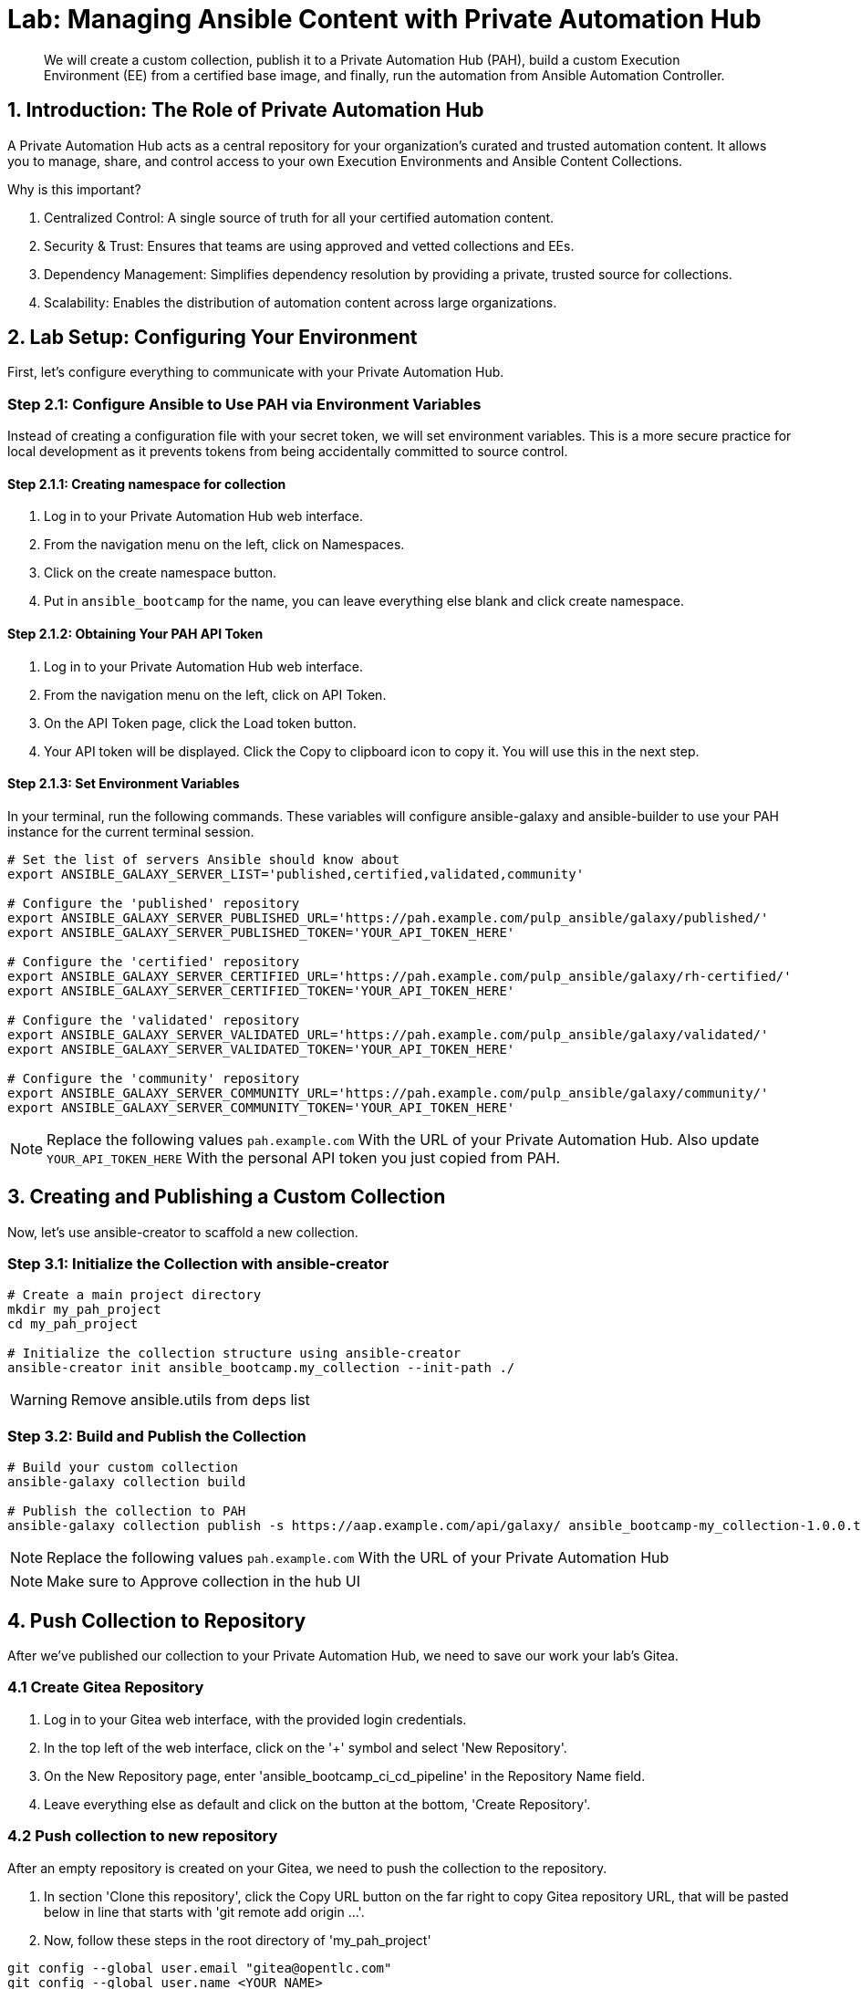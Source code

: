 = Lab: Managing Ansible Content with Private Automation Hub

[abstract]
We will create a custom collection, publish it to a Private Automation Hub (PAH), build a custom Execution Environment (EE) from a certified base image, and finally, run the automation from Ansible Automation Controller.

== 1. Introduction: The Role of Private Automation Hub

A Private Automation Hub acts as a central repository for your organization's curated and trusted automation content. It allows you to manage, share, and control access to your own Execution Environments and Ansible Content Collections.

.Why is this important?

. Centralized Control: A single source of truth for all your certified automation content.
. Security & Trust: Ensures that teams are using approved and vetted collections and EEs.
. Dependency Management: Simplifies dependency resolution by providing a private, trusted source for collections.
. Scalability: Enables the distribution of automation content across large organizations.

== 2. Lab Setup: Configuring Your Environment

First, let's configure everything to communicate with your Private Automation Hub.

=== Step 2.1: Configure Ansible to Use PAH via Environment Variables

Instead of creating a configuration file with your secret token, we will set environment variables. This is a more secure practice for local development as it prevents tokens from being accidentally committed to source control.

==== Step 2.1.1: Creating namespace for collection
. Log in to your Private Automation Hub web interface.
. From the navigation menu on the left, click on Namespaces.
. Click on the create namespace button.
. Put in `ansible_bootcamp` for the name, you can leave everything else blank and click create namespace.

==== Step 2.1.2: Obtaining Your PAH API Token
. Log in to your Private Automation Hub web interface.
. From the navigation menu on the left, click on API Token.
. On the API Token page, click the Load token button.
. Your API token will be displayed. Click the Copy to clipboard icon to copy it. You will use this in the next step.

==== Step 2.1.3: Set Environment Variables
In your terminal, run the following commands. These variables will configure ansible-galaxy and ansible-builder to use your PAH instance for the current terminal session.

[source,bash,role=execute]
----
# Set the list of servers Ansible should know about
export ANSIBLE_GALAXY_SERVER_LIST='published,certified,validated,community'

# Configure the 'published' repository
export ANSIBLE_GALAXY_SERVER_PUBLISHED_URL='https://pah.example.com/pulp_ansible/galaxy/published/'
export ANSIBLE_GALAXY_SERVER_PUBLISHED_TOKEN='YOUR_API_TOKEN_HERE'

# Configure the 'certified' repository
export ANSIBLE_GALAXY_SERVER_CERTIFIED_URL='https://pah.example.com/pulp_ansible/galaxy/rh-certified/'
export ANSIBLE_GALAXY_SERVER_CERTIFIED_TOKEN='YOUR_API_TOKEN_HERE'

# Configure the 'validated' repository
export ANSIBLE_GALAXY_SERVER_VALIDATED_URL='https://pah.example.com/pulp_ansible/galaxy/validated/'
export ANSIBLE_GALAXY_SERVER_VALIDATED_TOKEN='YOUR_API_TOKEN_HERE'

# Configure the 'community' repository
export ANSIBLE_GALAXY_SERVER_COMMUNITY_URL='https://pah.example.com/pulp_ansible/galaxy/community/'
export ANSIBLE_GALAXY_SERVER_COMMUNITY_TOKEN='YOUR_API_TOKEN_HERE'
----

NOTE: Replace the following values `pah.example.com` With the URL of your Private Automation Hub. Also update `YOUR_API_TOKEN_HERE` With the personal API token you just copied from PAH.

== 3. Creating and Publishing a Custom Collection

Now, let's use ansible-creator to scaffold a new collection.

=== Step 3.1: Initialize the Collection with ansible-creator

[source,bash,role=execute]
----
# Create a main project directory
mkdir my_pah_project
cd my_pah_project

# Initialize the collection structure using ansible-creator
ansible-creator init ansible_bootcamp.my_collection --init-path ./
----

WARNING: Remove ansible.utils from deps list

=== Step 3.2: Build and Publish the Collection

[source,bash,role=execute]
----
# Build your custom collection
ansible-galaxy collection build

# Publish the collection to PAH
ansible-galaxy collection publish -s https://aap.example.com/api/galaxy/ ansible_bootcamp-my_collection-1.0.0.tar.gz --token <token>
----

NOTE: Replace the following values `pah.example.com` With the URL of your Private Automation Hub

NOTE: Make sure to Approve collection in the hub UI

== 4. Push Collection to Repository

After we've published our collection to your Private Automation Hub, we need to save our work your lab's Gitea.

=== 4.1 Create Gitea Repository

. Log in to your Gitea web interface, with the provided login credentials.
. In the top left of the web interface, click on the '+' symbol and select 'New Repository'.
. On the New Repository page, enter 'ansible_bootcamp_ci_cd_pipeline' in the Repository Name field.
. Leave everything else as default and click on the button at the bottom, 'Create Repository'.

=== 4.2 Push collection to new repository

After an empty repository is created on your Gitea, we need to push the collection to the repository.

. In section 'Clone this repository', click the Copy URL button on the far right to copy Gitea repository URL, that will be pasted below in line that starts with 'git remote add origin ...'.
. Now, follow these steps in the root directory of 'my_pah_project'

[source,bash,role=execute]
----
git config --global user.email "gitea@opentlc.com"
git config --global user.name <YOUR NAME>
git init
git checkout -b main
git add --all
git commit -m "Uploading collection on initial commit"
git remote add origin <PASTE GIT URL FROM GITEA HERE>
git push -u origin main
----

Verify the collection is now pushed to the Gitea repository, as it will be referenced later in the Ansible Bootcamp Lab: xref:07-ansible-cicd.adoc[Creating a CI/CD Pipeline]. 

== 5. Syncing a Base EE from the Red Hat Registry

Before building our own EE, we'll configure PAH to pull in a certified base image from Red Hat.

. In your Private Automation Hub UI, navigate to Execution Environments -> Remote Registries.
. Click Add remote registry and configure it for registry.redhat.io with your credentials.
. Once saved, edit the registry and add ansible-execution-env/ee-minimal-rhel9 to the include tags list.
. Save and Sync the registry.
. After the sync is complete, the ee-minimal-rhel9 image will be available in your Private Automation Hub.

== 6. Building a Custom Execution Environment

Now, we'll define and build an EE that uses our synced minimal image and our custom collection.

=== Step 6.1: Define the Execution Environment

Create a file named execution-environment.yml.

[source,yaml,title="execution-environment.yml",role=execute]
----
---
version: 3

images:
  base_image:
    name: aap.example.com/ansible-automation-platform-25/ee-minimal-rhel9:latest

dependencies:
  ansible_core:
    package_pip: ansible-core==2.16.14
  galaxy:
    collections:
      - name: ansible_bootcamp.my_collection
        version: 1.0.0
options:
  package_manager_path: /usr/bin/microdnf

additional_build_steps:
  prepend_galaxy:
    - ARG TOKEN
    - ENV ANSIBLE_GALAXY_SERVER_LIST='published,certified,validated,community'
    - ENV ANSIBLE_GALAXY_SERVER_CERTIFIED_URL='https://aap.example.com/pulp_ansible/galaxy/rh-certified/'
    - ENV ANSIBLE_GALAXY_SERVER_CERTIFIED_TOKEN=$TOKEN
    - ENV ANSIBLE_GALAXY_SERVER_VALIDATED_URL='https://aap.example.com/pulp_ansible/galaxy/validated/'
    - ENV ANSIBLE_GALAXY_SERVER_VALIDATED_TOKEN=$TOKEN
    - ENV ANSIBLE_GALAXY_SERVER_COMMUNITY_URL='https://aap.example.com/pulp_ansible/galaxy/community/'
    - ENV ANSIBLE_GALAXY_SERVER_COMMUNITY_TOKEN=$TOKEN
    - ENV ANSIBLE_GALAXY_SERVER_PUBLISHED_URL='https://aap.example.com/pulp_ansible/galaxy/published/'
    - ENV ANSIBLE_GALAXY_SERVER_PUBLISHED_TOKEN=$TOKEN
----

NOTE: Replace the following values `pah.example.com` With the URL of your Private Automation Hub.

=== Step 6.2: Build and Publish the Execution Environment

[source,bash,role=execute]
----
# Log in to your PAH container registry
podman login pah.example.com

# Build the EE. It will pull the base from PAH, then add our content.
ansible-builder build --tag my-pah-ee:1.0 --build-arg TOKEN=YOUR_API_TOKEN_HERE

# Tag and push the image to your PAH registry
podman tag localhost/my-pah-ee:1.0 pah.example.com/my-pah-ee:1.0
podman push pah.example.com/my-pah-ee:1.0
----

NOTE: Replace the following values `pah.example.com` With the URL of your Private Automation Hub. Also update `YOUR_API_TOKEN_HERE` With the personal API token you just copied from PAH.

== 7. Adding a Custom Filter Plugin

Now that we have a working EE, let's iterate by adding a custom filter plugin to our collection.

=== Step 7.1: Create the Custom Filter Plugin

Create the file with the following content:

[source,python,title="plugins/filter/cowsay_filter.py",role=execute]
----
from __future__ import (absolute_import, division, print_function)
__metaclass__ = type

DOCUMENTATION = '''
    name: cowsay
    short_description: A filter to wrap text in a cowsay bubble.
    description:
        - This filter takes a string and returns it formatted by the cowsay library.
    requirements:
      - The `cowsay` python library must be installed.
'''

try:
    import cowsay
except ImportError:
    cowsay = None

def cowsay_filter(text):
    if not cowsay:
        raise AnsibleFilterError("The 'cowsay' Python library is not installed. Cannot use filter.")
    return cowsay.cow(text)

class FilterModule(object):
    def filters(self):
        return {
            'cowsay': cowsay_filter
        }
----

=== Step 7.2: Update the EE Definition for the Plugin Dependency

Our new plugin requires the cowsay Python library, and we need to ensure our EE is pulling the new version of our collection. Modify execution-environment.yml to include both changes.

[source,yaml,title="execution-environment.yml",role=execute]
----
---
version: 3

images:
 base_image:
   name: aap.example.com/ansible-automation-platform-25/ee-minimal-rhel9:latest

dependencies:
 ansible_core:
   package_pip: ansible-core==2.16.14
 galaxy:
   collections:
     - name: ansible_bootcamp.my_collection
       version: 1.0.1
 python:
   - cowsay
options:
 package_manager_path: /usr/bin/microdnf

additional_build_steps:
 prepend_galaxy:
   - ARG TOKEN
   - ENV ANSIBLE_GALAXY_SERVER_LIST='published,certified,validated,community'
   - ENV ANSIBLE_GALAXY_SERVER_CERTIFIED_URL='https://aap.example.com/pulp_ansible/galaxy/rh-certified/'
   - ENV ANSIBLE_GALAXY_SERVER_CERTIFIED_TOKEN=$TOKEN
   - ENV ANSIBLE_GALAXY_SERVER_VALIDATED_URL='https://aap.example.com/pulp_ansible/galaxy/validated/'
   - ENV ANSIBLE_GALAXY_SERVER_VALIDATED_TOKEN=$TOKEN
   - ENV ANSIBLE_GALAXY_SERVER_COMMUNITY_URL='https://aap.example.com/pulp_ansible/galaxy/community/'
   - ENV ANSIBLE_GALAXY_SERVER_COMMUNITY_TOKEN=$TOKEN
   - ENV ANSIBLE_GALAXY_SERVER_PUBLISHED_URL='https://aap.example.com/pulp_ansible/galaxy/published/'
   - ENV ANSIBLE_GALAXY_SERVER_PUBLISHED_TOKEN=$TOKEN
----

NOTE: Replace the following values `pah.example.com` With the URL of your Private Automation Hub.

=== Step 7.3: Increment Version and Republish

Now, we publish a new version of the collection and a new version of the EE that includes the updated collection and dependency.

First, edit `galaxy.yml` and change the version from `1.0.0` to `1.0.1`.

Then, run the following commands:

[source,bash,role=execute]
----
# Rebuild and republish the collection
cd my_pah_project
ansible-galaxy collection build
ansible-galaxy collection publish -s https://aap.example.com/api/galaxy/ ansible_bootcamp-my_collection-1.0.1.tar.gz --token YOUR_API_TOKEN_HERE
----

NOTE: Replace the following values `pah.example.com` With the URL of your Private Automation Hub. Also update `YOUR_API_TOKEN_HERE` With the personal API token you just copied from PAH.

NOTE: Make sure to Approve collection in the hub UI

[source,bash,role=execute]
----
# Rebuild and republish the EE with a new version tag
ansible-builder build --tag my-pah-ee:1.1 --build-arg TOKEN=YOUR_API_TOKEN_HERE
podman tag localhost/my-pah-ee:1.1 pah.example.com/my-pah-ee:1.1
podman push pah.example.com/my-pah-ee:1.1
----

NOTE: Replace the following values `pah.example.com` With the URL of your Private Automation Hub.

== 8. Preparing the Project for Automation Controller

Now we'll update our playbook to use the new filter.

=== Step 8.1: Create a Playbook

Create a playbook named `playbooks/test_pah_ee.yml`. This playbook uses the debug module to print a message that has been formatted by our custom cowsay filter.

[source,yaml,title="playbooks/test_pah_ee.yml",role=execute]
----
---
- name: Test custom filter from Private Automation Hub
  hosts: localhost
  connection: local
  gather_facts: false

  tasks:
    - name: Print a message using the cowsay filter
      ansible.builtin.debug:
        msg: "{{ 'Hello from my custom filter!' | ansible_bootcamp.my_collection.cowsay }}"
...
----

=== Step 8.2: Push Project Files to Git

Push the `test_pah_ee.yml` playbook to your Git repository

== 9. Integrating with Automation Controller

Now, let's configure Controller to use our custom content.

=== Step 9.1: Create a Credential for Hub Container Registry
. Navigate to Resources -> Credentials and click Add.
. Name it Hub, select the type Container Registry, and fill out your "Authentication URL", "username", "password".

=== Step 9.2: Add the Execution Environment to Controller
. In the Controller UI, navigate to Infrastructure -> Execution Environments.
. Click Add, name it My Custom PAH EE, and use the image path `pah.example.com/my-pah-ee:1.1`.
. Select your Hub credential as the registry credential and Save.

=== Step 9.3: Create a Project
. Navigate to Resources -> Projects and click Add.
. Name it Custom Content Test Project and point it to your Git repository URL.
. Under Ansible Galaxy Credentials, select the PAH Galaxy Credential you just created.
. Click Save and Sync the project.

=== Step 9.4: Create a Job Template
. Navigate to Resources -> Templates and click Add -> Add job template.
. Name it Test Custom Cowsay Filter.
. Select an Inventory, the Custom Content Test Project, and the playbooks/test_pah_ee.yml playbook.
. For the Execution Environment, select My Custom PAH EE.
. Click Save.

=== Step 9.5: Launch the Job Template and Verify
. From the Job Templates view, click the rocket icon 🚀 to Launch your template.
. In the job output view, look for the output of the "Print a message" task. You should see your message printed inside a cowsay bubble within the JSON output of the debug task.

== 10. Conclusion

Congratulations! You have successfully completed this workflow for managing custom Ansible content:

. Configured your local environment to connect to a Private Automation Hub.
. Built and published a custom collection.
. Synced a certified base EE from Red Hat into your PAH.
. Iterated on your content by adding a filter plugin and its dependencies.
. Built and published a custom Execution Environment on top of the certified base image.
. Configured Automation Controller to use all of your custom content.
. Verified the entire process by launching a Job Template.
. This process is fundamental to creating a secure, scalable, and manageable automation practice in an enterprise environment.
